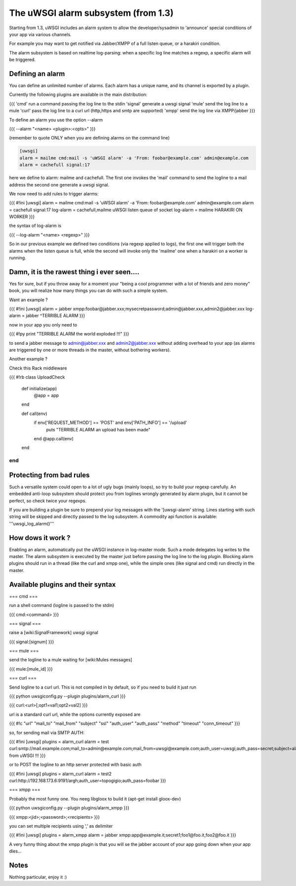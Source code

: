 ======
The uWSGI alarm subsystem (from 1.3) 
======

Starting from 1.3, uWSGI includes an alarm system to allow the developer/sysadmin to 'announce' special conditions of your app via various channels.

For example you may want to get notified via Jabber/XMPP of a full listen queue, or a harakiri condition.

The alarm subsystem is based on realtime log-parsing: when a specific log line matches a regexp, a specific alarm will be triggered.

******
Defining an alarm
******

You can define an unlimited number of alarms. Each alarm has a unique name, and its channel is exported by a plugin.

Currently the following plugins are available in the main distribution:

{{{
'cmd' run a command passing the log line to the stdin
'signal' generate a uwsgi signal
'mule' send the log line to a mule
'curl' pass the log line to a curl url (http,https and smtp are supported)
'xmpp' send the log line via XMPP/jabber
}}}

To define an alarm you use the option --alarm

{{{
--alarm "<name> <plugin>:<opts>"
}}}

(remember to quote ONLY when you are defining alarms on the command line)

.. code-block:: ini

   [uwsgi]
   alarm = mailme cmd:mail -s 'uWSGI alarm' -a 'From: foobar@example.com' admin@example.com
   alarm = cachefull signal:17


here we define to alarm: mailme and cachefull. The first one invokes the 'mail' command to send the logline to a mail address
the second one generate a uwsgi signal.

We now need to add rules to trigger alarms:

{{{
#!ini
[uwsgi]
alarm = mailme cmd:mail -s 'uWSGI alarm' -a 'From: foobar@example.com' admin@example.com
alarm = cachefull signal:17
log-alarm = cachefull,mailme uWSGI listen queue of socket
log-alarm = mailme HARAKIRI ON WORKER
}}}

the syntax of log-alarm is

{{{
--log-alarm "<name> <regexp>"
}}}

So in our previous example we defined two conditions (via regexp applied to logs), the first one will trigger both the alarms when the listen queue is full, while the second
will invoke only the 'mailme' one when a harakiri on a worker is running.


******
Damn, it is the rawest thing i ever seen....
******

Yes for sure, but if you throw away for a moment your "being a cool programmer with a lot of friends and zero money" book, you will realize
how many things you can do with such a simple system.

Want an example ?

{{{
#!ini
[uwsgi]
alarm = jabber xmpp:foobar@jabber.xxx;mysecretpassword;admin@jabber.xxx,admin2@jabber.xxx
log-alarm = jabber ^TERRIBLE ALARM
}}}

now in your app you only need to

{{{
#!py
print "TERRIBLE ALARM the world exploded !!!"
}}}

to send a jabber message to admin@jabber.xxx and admin2@jabber.xxx without adding overhead to your app (as alarms are triggered by one or more threads in the master, without bothering workers).

Another example ?

Check this Rack middleware

{{{
#!rb
class UploadCheck
  def initialize(app)
    @app = app       
  end                

  def call(env)
    if env['REQUEST_METHOD'] == 'POST' and env['PATH_INFO'] == '/upload'
      puts "TERRIBLE ALARM an upload has been made"
    end   
    @app.call(env)   
  end                
end               
}}}

******
Protecting from bad rules
******

Such a versatile system could open to a lot of ugly bugs (mainly loops), so try to build your regexp
carefully. An embedded anti-loop subsystem should protect you from loglines wrongly generated by alarm plugin,
but it cannot be perfect, so check twice your regexps.

If you are building a plugin be sure to prepend your log messages with the '[uwsgi-alarm' string. Lines starting with such
string will be skipped and directly passed to the log subsystem. A commodity api function is available: '''uwsgi_log_alarm()'''

******
How dows it work ?
******

Enabling an alarm, automatically put the uWSGI instance in log-master mode. Such a mode delegates log writes to the master.
The alarm subsystem is executed by the master just before passing the log line to the log plugin. Blocking alarm plugins should
run in a thread (like the curl and xmpp one), while the simple ones (like signal and cmd) run directly in the master.

******
Available plugins and their syntax
******

=== cmd ===

run a shell command (logline is passed to the stdin)

{{{
cmd:<command>
}}} 

=== signal ===

raise a [wiki:SignalFramework] uwsgi signal

{{{
signal:[signum]
}}}

=== mule ===

send the logline to a mule waiting for [wiki:Mules messages]

{{{
mule:[mule_id]
}}}


=== curl ===

Send logline to a curl url. This is not compiled in by default, so if you need to build it just run

{{{
python uwsgiconfig.py --plugin plugins/alarm_curl
}}}

{{{
curl:<url>[;opt1=val1;opt2=val2]
}}}

url is a standard curl url, while the options currently exposed are

{{{
#!c
"url"
"mail_to"
"mail_from"
"subject"
"ssl"
"auth_user"
"auth_pass"
"method"
"timeout"
"conn_timeout"
}}}

so, for sending mail via SMTP AUTH:

{{{
#!ini
[uwsgi]
plugins = alarm_curl
alarm = test curl:smtp://mail.example.com;mail_to=admin@example.com;mail_from=uwsgi@example.com;auth_user=uwsgi;auth_pass=secret;subject=alarm from uWSGI !!!
}}}

or to POST the logline to an http server protected with basic auth

{{{
#!ini
[uwsgi]
plugins = alarm_curl
alarm = test2 curl:http://192.168.173.6:9191/argh;auth_user=topogigio;auth_pass=foobar
}}}

=== xmpp ===

Probably the most funny one. You neeg libgloox to build it (apt-get install gloox-dev)

{{{
python uwsgiconfig.py --plugin plugins/alarm_xmpp
}}}

{{{
xmpp:<jid>;<password>;<recipients>
}}}

you can set multiple recipients using ',' as delimiter


{{{
#!ini
[uwsgi]
plugins = alarm_xmpp
alarm = jabber xmpp:app@example.it;secret1;foo1@foo.it,foo2@foo.it
}}}

A very funny thing about the xmpp plugin is that you will se the jabber account of your app going down when your app dies...

******
Notes
******

Nothing particular, enjoy it :)
